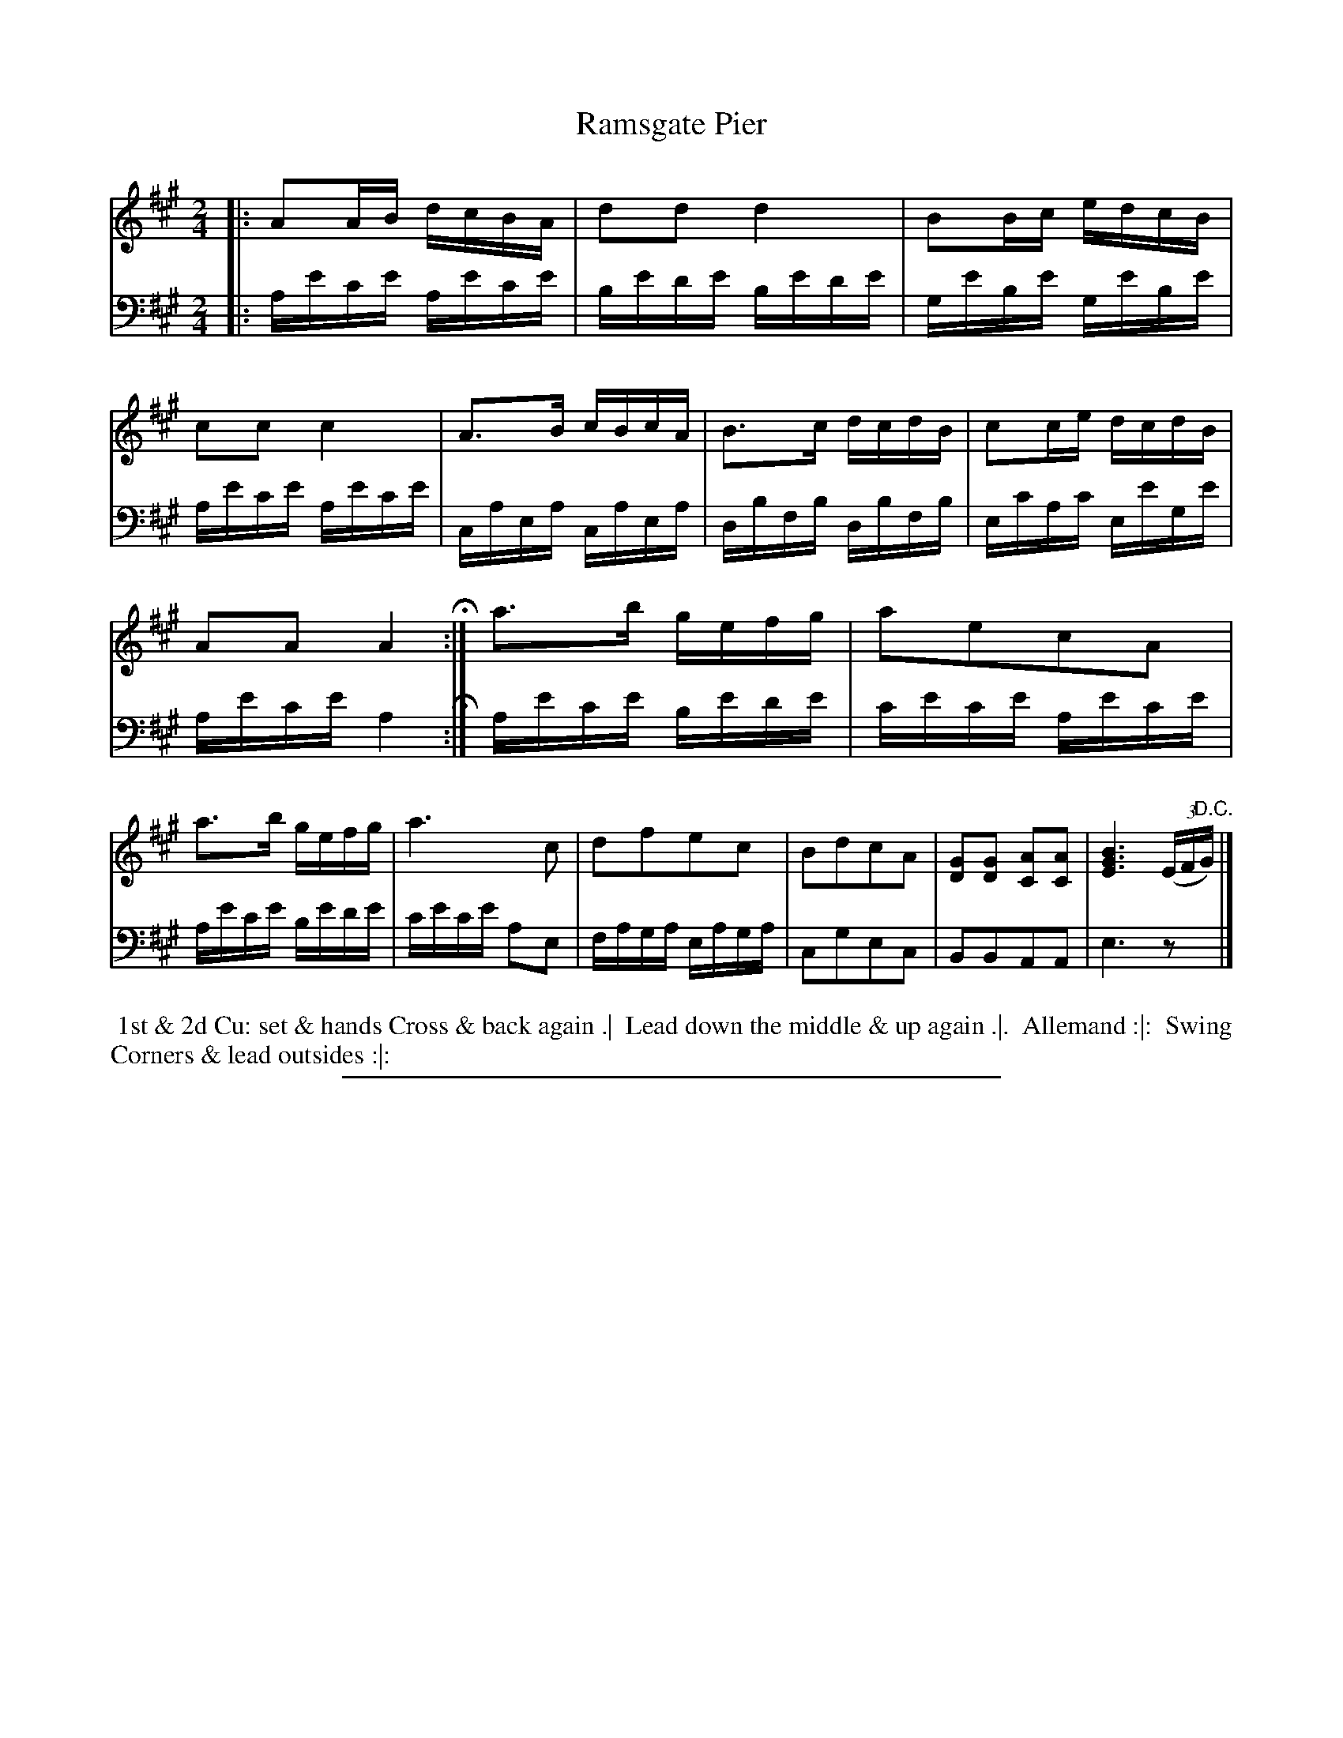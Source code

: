 X: 05
T: Ramsgate Pier
%R: reel, polka
B: Thompson "A Favourite Collection of Country Dances 1800", p.5
F: https://deriv.nls.uk/dcn23/1205/2168/120521683.23.pdf
Z: 2019 John Chambers <jc:trillian.mit.edu>
M: 2/4
L: 1/16
K: A
% - - - - - - - - - - - - - - - - - - - - - - - - - - - - -
% Voice 1 formatted for a US-letter/A4 page size.
V: 1
|:\
A2AB dcBA | d2d2 d4 | B2Bc edcB | c2c2 c4 |\
A3B cBcA | B3c dcdB | c2ce dcdB |
A2A2 A4 H:|\
a3b gefg | a2e2c2A2 | a3b gefg | a6 c2 |\
d2f2e2c2 | B2d2c2A2 | [G2D2][G2D2] [A2C2][A2C2] | [B6G6E6] (3(EF"^D.C."G) |]
% - - - - - - - - - - - - - - - - - - - - - - - - - - - - -
% Voice 2 preserves the original staff breaks.
V: 2 clef=bass middle=D
|:\
Aece Aece | Bede Bede | GeBe GeBe | Aece Aece |\
CAEA CAEA | DBFB DBFB | EcAc EeGe |
Aece A4 H:|\
Aece Bede | cece Aece | Aece Bede | cece A2E2 |\
FAGA EAGA | C2G2E2C2 | B,2B,2A,2A,2 | E6 z2 |]
% - - - - - - - - - - - - - - - - - - - - - - - - - - - - -
%%begintext align
%% 1st & 2d Cu: set & hands Cross & back again .|
%% Lead down the middle & up again .|.
%% Allemand :|:
%% Swing Corners & lead outsides :|:
%%endtext
%%sep 2 2 400
